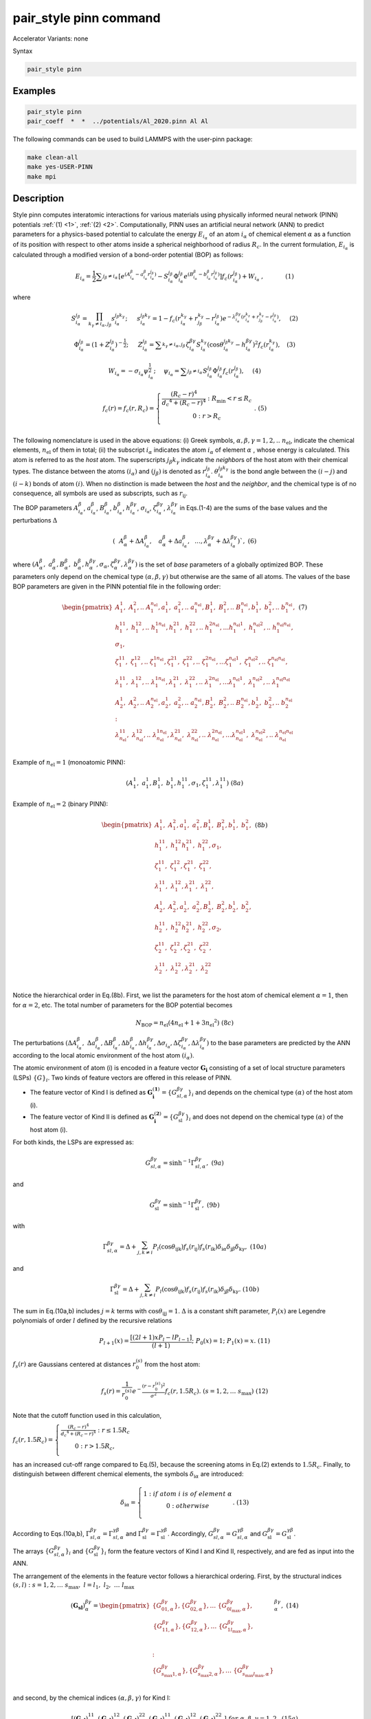 .. index:: pair_style pinn

pair_style pinn command
==============================

Accelerator Variants: none

Syntax

.. code-block:: LAMMPS

   pair_style pinn

Examples
""""""""

.. code-block:: LAMMPS

   pair_style pinn
   pair_coeff  *  *  ../potentials/Al_2020.pinn Al Al

The following commands can be used to build LAMMPS with the user-pinn package:

.. code-block:: LAMMPS

   make clean-all
   make yes-USER-PINN
   make mpi

Description
"""""""""""

Style pinn computes interatomic interactions for various materials using physically informed neural network (PINN) potentials :ref:`(1) <1>`, :ref:`(2) <2>`.  Computationally, PINN uses an artificial neural network (ANN) to predict parameters for a physics-based potential to calculate the energy :math:`E_{i_{\alpha}}` of an atom :math:`i_{\alpha}` of chemical element :math:`\alpha` as a function of its position with respect to other atoms inside a spherical neighborhood of radius :math:`R_c`. In the current formulation, :math:`E_{i_{\alpha}}` is calculated through a modified version of a bond-order potential (BOP) as follows:

.. math::

   E_{i_{ \alpha }}=\frac{1}{2} \sum _{j_{ \beta } \neq i_{ \alpha }}^{} \left[ e^{ \left( A_{i_{ \alpha }}^{ \beta }-a_{i_{ \alpha }}^{ \beta }r_{i_{ \alpha }}^{j_{ \beta }} \right) }-S_{i_{ \alpha }}^{j_{ \beta }} \Phi _{i_{ \alpha }}^{j_{ \beta }}e^{ \left( B_{i_{ \alpha }}^{ \beta }-b_{i_{ \alpha }}^{ \beta }r_{i_{ \alpha }}^{j_{ \beta }} \right) } \right] f_{c} \left( r_{i_{ \alpha }}^{j_{ \beta }} \right) +W_{i_{ \alpha }}~,~~~~~~~~~~~   \left( 1 \right)  


where

.. math::

   S_{i_{ \alpha }}^{j_{ \beta }}= \prod_{k_{ \gamma } \neq i_{ \alpha },j_{ \beta }}^{} s_{i_{ \alpha }}^{j_{ \beta }k_{ \gamma }};~~~~~s_{i_{ \alpha }}^{j_{ \beta }k_{ \gamma }}=1-f_{c} \left( r_{i_{ \alpha }}^{k_{ \gamma }}+r_{j_{ \beta }}^{k_{ \gamma }}-r_{i_{ \alpha }}^{j_{ \beta }} \right) e^{- \lambda _{i_{ \alpha }}^{ \beta  \gamma } \left( r_{i_{ \alpha }}^{k_{ \gamma }}+r_{j_{ \beta }}^{k_{ \gamma }}-r_{i_{ \alpha }}^{j_{ \beta }} \right) },~~~~  \left( 2 \right)


.. math::

   \Phi _{i_{ \alpha }}^{j_{ \beta }}= \left( 1+Z_{i_{ \alpha }}^{j_{ \beta }} \right) ^{-\frac{1}{2}};~~~~~Z_{i_{ \alpha }}^{j_{ \beta }}= \sum _{k_{ \gamma } \neq i_{ \alpha },j_{ \beta }}^{} \zeta _{i_{ \alpha }}^{ \beta  \gamma }S_{i_{ \alpha }}^{k_{ \gamma }} \left( \cos  \theta _{i_{ \alpha }}^{j_{ \beta }k_{ \gamma }}-h_{i_{ \alpha }}^{ \beta  \gamma } \right) ^{2}f_{c} \left( r_{i_{ \alpha }}^{k_{ \gamma }} \right) ,~~~  \left( 3 \right)

.. math::

   W_{i_{ \alpha }}=- \sigma _{i_{ \alpha }} \psi _{i_{ \alpha }}^{\frac{1}{2}};~~~~ \psi _{i_{ \alpha }}= \sum _{j_{ \beta } \neq i_{ \alpha }}^{}S_{i_{ \alpha }}^{j_{ \beta }} \Phi _{i_{ \alpha }}^{j_{ \beta }}f_{c} \left( r_{i_{ \alpha }}^{j_{ \beta }} \right) ,~~~~  \left( 4 \right)

.. math::

   f_{c}\left( r \right) = f_{c}\left( r,R_{c} \right) = \left\{ \begin{matrix}
   \frac{\left( R_{c} - r \right)^{4}}{{d_{c}}^{4} + \left( R_{c} - r \right)^{4}}\ :\ R_{\min} < r \leq R_{c} \\
   0\ \ \ \ \ \ \ \ \ \ \ \ :\ \ r > R_{c} \\
   \end{matrix} \right.\ .\ \ \ \ (5)

The following nomenclature is used in the above equations: (i) Greek
symbols, :math:`\alpha,\beta,\gamma = 1,2,..\ n_{\text{el}}`, indicate
the chemical elements, :math:`n_{\text{el}}` of them in total; (ii) the
subscript :math:`i_{\alpha}` indicates the atom :math:`i_{\alpha}` of
element :math:`\alpha` , whose energy is calculated. This atom is referred to as the
*host* atom. The superscripts :math:`j_{\beta}k_{\gamma}` indicate the
*neighbor*\ s of the host atom with their chemical types. The distance
between the atoms :math:`\left( i_{\alpha} \right)` and
:math:`\left( j_{\beta} \right)` is denoted as
:math:`r_{i_{\alpha}}^{j_{\beta}}`.
:math:`\theta_{i_{\alpha}}^{j_{\beta}k_{\gamma}}` is the bond angle
between the :math:`\left( i - j \right)` and
:math:`\left( i - k \right)` bonds of atom :math:`\left( i \right)`.
When no distinction is made between the *host* and the *neighbor*, and
the chemical type is of no consequence, all symbols are used as
subscripts, such as :math:`r_{\text{ij}}`.


The BOP parameters   :math:`A_{i_{ \alpha }}^{ \beta }`, :math:`a_{i_{ \alpha }}^{ \beta }`, :math:`B_{i_{ \alpha }}^{ \beta }`, :math:`b_{i_{ \alpha }}^{ \beta }`, :math:`h_{i_{ \alpha }}^{ \beta  \gamma }`,  :math:`\sigma _{i_{ \alpha }}`,  :math:`\zeta _{i_{ \alpha }}^{ \beta  \gamma }`,  :math:`\lambda _{i_{ \alpha }}^{ \beta  \gamma }`  in Eqs.(1-4) are the sums of the base values and the perturbations  :math:`\Delta`


.. math::
   \left( ~~A_{ \alpha }^{ \beta }+ \Delta A_{i_{ \alpha }}^{ \beta },~~~a_{ \alpha }^{ \beta }+ \Delta a_{i_{ \alpha }}^{ \beta },~~ \ldots ,   \lambda _{ \alpha }^{ \beta  \gamma }+ \Delta  \lambda _{i_{ \alpha }}^{ \beta  \gamma } \right) ` ,\ \  \  (6)


where
:math:`\left( A_{\alpha}^{\beta},\ a_{\alpha}^{\beta},B_{\alpha}^{\beta},\ b_{\alpha}^{\beta},h_{\alpha}^{{\beta \gamma}},\sigma_{\alpha},\zeta_{\alpha}^{{ \beta \gamma}},\lambda_{\alpha}^{{ \beta \gamma}} \right)`
is the set of *base* parameters of a globally optimized BOP. These
parameters only depend on the chemical type
:math:`\left( \alpha,\beta,\gamma \right)` but otherwise are the same of
all atoms. The values of the base BOP parameters are given in the PINN
potential file in the following order:

.. math::

   \begin{pmatrix}
   A_{1}^{1},\ A_{1}^{2},..\ \ A_{1}^{n_{\text{el}}},a_{1}^{1},\ a_{1}^{2},..\ \ a_{1}^{n_{\text{el}}},B_{1}^{1},\ B_{1}^{2},..\ \ B_{1}^{n_{\text{el}}},b_{1}^{1},\ b_{1}^{2},..\ \ b_{1}^{n_{\text{el}}}, \\
   h_{1}^{11},\ h_{1}^{12},..\ h_{1}^{1n_{\text{el}}},h_{1}^{21},\ h_{1}^{22},..\ h_{1}^{2n_{\text{el}}},\ldots h_{1}^{n_{\text{el}}1},\ h_{1}^{n_{\text{el}}2},..\ h_{1}^{n_{\text{el}}n_{\text{el}}}, \\
   \sigma_{1}, \\
   \zeta_{1}^{11},\ \zeta_{1}^{12},..\ \zeta_{1}^{1n_{\text{el}}},\zeta_{1}^{21},\ \zeta_{1}^{22},..\ \zeta_{1}^{2n_{\text{el}}},\ldots\zeta_{1}^{n_{\text{el}}1},\ \zeta_{1}^{n_{\text{el}}2},..\ \zeta_{1}^{n_{\text{el}}n_{\text{el}}}, \\
   \lambda_{1}^{11},\ \lambda_{1}^{12},..\ \lambda_{1}^{1n_{\text{el}}},\lambda_{1}^{21},\ \lambda_{1}^{22},..\ \lambda_{1}^{2n_{\text{el}}},\ldots\lambda_{1}^{n_{\text{el}}1},\ \lambda_{1}^{n_{\text{el}}2},..\ \lambda_{1}^{n_{\text{el}}n_{\text{el}}} \\
   A_{2}^{1},\ A_{2}^{2},..\ \ A_{2}^{n_{\text{el}}},a_{2}^{1},\ a_{2}^{2},..\ \ a_{2}^{n_{\text{el}}},B_{2}^{1},\ B_{2}^{2},..\ \ B_{2}^{n_{\text{el}}},b_{2}^{1},\ b_{2}^{2},..\ \ b_{2}^{n_{\text{el}}} \\
   : \\
   \lambda_{n_{\text{el}}}^{11},\ \lambda_{n_{\text{el}}}^{12},..\ \lambda_{n_{\text{el}}}^{1n_{\text{el}}},\lambda_{n_{\text{el}}}^{21},\ \lambda_{n_{\text{el}}}^{22},..\ \lambda_{n_{\text{el}}}^{2n_{\text{el}}},\ldots\lambda_{n_{\text{el}}}^{n_{\text{el}}1},\ \lambda_{n_{\text{el}}}^{n_{\text{el}}2},..\ \lambda_{n_{\text{el}}}^{n_{\text{el}}n_{\text{el}}} \\
   \end{pmatrix}\ \ \ \ \ (7)




Example of :math:`n_{\text{el}} = 1` (monoatomic PINN):

.. math:: \left( A_{1}^{1},\ a_{1}^{1},B_{1}^{1},\ b_{1}^{1},h_{1}^{11},\sigma_{1},\zeta_{1}^{11},\lambda_{1}^{11} \right)\ \ \ \ (8a)

Example of :math:`n_{\text{el}} = 2` (binary PINN):

.. math::

   \begin{pmatrix}
   A_{1}^{1},\ A_{1}^{2},a_{1}^{1},\ a_{1}^{2},B_{1}^{1},\ B_{1}^{2},b_{1}^{1},\ b_{1}^{2}, \\
   h_{1}^{11},\ h_{1}^{12}h_{1}^{21},\ h_{1}^{22},\sigma_{1}, \\
   \zeta_{1}^{11},\ \zeta_{1}^{12},\zeta_{1}^{21},\ \zeta_{1}^{22}, \\
   \lambda_{1}^{11},\ \lambda_{1}^{12},\lambda_{1}^{21},\ \lambda_{1}^{22}, \\
   A_{2}^{1},\ A_{2}^{2},a_{2}^{1},\ a_{2}^{2},B_{2}^{1},\ B_{2}^{2},b_{2}^{1},\ b_{2}^{2}, \\
   h_{2}^{11},\ h_{2}^{12}h_{2}^{21},\ h_{2}^{22},\sigma_{2}, \\
   \zeta_{2}^{11},\ \zeta_{2}^{12},\zeta_{2}^{21},\ \zeta_{2}^{22}, \\
   \lambda_{2}^{11},\ \lambda_{2}^{12},\lambda_{2}^{21},\ \lambda_{2}^{22} \\
   \end{pmatrix}\ \ \ \ \ (8b)

Notice the hierarchical order in Eq.(8b). First, we list the parameters
for the host atom of chemical element :math:`\alpha = 1`, then for
:math:`\alpha = 2`, etc. The total number of parameters for the BOP
potential becomes

.. math:: N_{\text{BOP}} = n_{\text{el}}\left( 4n_{\text{el}} + 1 + 3{n_{\text{el}}}^{2} \right)\ \ \ \ \ (8c)

The perturbations
:math:`\left( {\mathrm{\Delta}A}_{i_{\alpha}}^{\beta},\ {\mathrm{\Delta}a}_{i_{\alpha}}^{\beta},{\mathrm{\Delta}B}_{i_{\alpha}}^{\beta},{\mathrm{\Delta}b}_{i_{\alpha}}^{\beta},{\mathrm{\Delta}h}_{i_{\alpha}}^{{ \beta \gamma}},{\mathrm{\Delta}\sigma}_{i_{\alpha}},{\mathrm{\Delta}\zeta}_{i_{\alpha}}^{{ \beta \gamma}},{\mathrm{\Delta}\lambda}_{i_{\alpha}}^{{ \beta \gamma}} \right)`
to the base parameters are predicted by the ANN according to the local
atomic environment of the host atom :math:`\left( i_{\alpha} \right)`.

The atomic environment of atom (i) is encoded in a feature vector
:math:`\mathbf{G}_{\mathbf{i}}` consisting of a set of local structure
parameters (LSPs) :math:`\left\{ G \right\}_{i}`. Two kinds of feature
vectors are offered in this release of PINN.

-  The feature vector of Kind I is defined as
   :math:`\mathbf{G}_{\mathbf{i}}^{\left( \mathbf{1} \right)} = \left\{ G_{sl,\alpha}^{{ \beta \gamma}} \right\}_{i}`
   and depends on the chemical type :math:`\left( \alpha \right)\ `\ of
   the host atom (i).

-  The feature vector of Kind II is defined as
   :math:`\mathbf{G}_{\mathbf{i}}^{\left( \mathbf{2} \right)} = \left\{ G_{\text{sl}}^{{ \beta \gamma}} \right\}_{i}`
   and does not depend on the chemical type
   :math:`\left( \alpha \right)\ `\ of the host atom (i).

For both kinds, the LSPs are expressed as:

.. math:: G_{sl,\alpha}^{{ \beta \gamma}} = \sinh^{- 1}\Gamma_{sl,\alpha }^{{ \beta \gamma}},\ \ \ \ \ \ \ \ \ \ \ \ \ \ \ \ \ \ \ \ \ (9a)

and

.. math:: G_{\text{sl}}^{{ \beta \gamma}} = \sinh^{- 1}{\Gamma_{\text{sl}}^{{ \beta \gamma}},\ \ \ \ \ \ \ \ \ \ \ \ \ \ \ \ \ \ \ \ \ \ \ \ \ (9b)}

with

.. math:: \Gamma_{sl,\alpha\ }^{{ \beta \gamma}} = \mathrm{\Delta} + \sum_{j,k \neq i}^{}{P_{l}\left( \cos\theta_{\text{ijk}} \right)f_{s}\left( r_{\text{ij}} \right)f_{s}\left( r_{\text{ik}} \right)\delta_{\text{i} \alpha}\delta_{\text{j} \beta}\delta_{\text{k} \gamma}},\ \ \ \ (10a)

and

.. math:: \Gamma_{\text{sl}}^{{ \beta \gamma}} = \mathrm{\Delta} + \sum_{j,k \neq i}^{}{P_{l}\left( \cos\theta_{\text{ijk}} \right)f_{s}\left( r_{\text{ij}} \right)f_{s}\left( r_{\text{ik}} \right)\delta_{\text{j} \beta}\delta_{\text{k} \gamma}}.\ \ \ \ \ \ (10b)

The sum in Eq.(10a,b) includes :math:`j = k` terms with
:math:`\cos\theta_{\text{ijj}} = 1`. :math:`\mathrm{\Delta}` is a
constant shift parameter, :math:`P_{l}\left( x \right)` are Legendre
polynomials of order :math:`l` defined by the recursive relations

.. math:: P_{l + 1}\left( x \right) = \frac{\left\lbrack \left( 2l + 1 \right)xP_{l} - lP_{l - 1} \right\rbrack}{\left( l + 1 \right)};\ \ \ P_{0}\left( x \right) = 1;\ \ \ P_{1}\left( x \right) = x.\ \ \ \ (11)

:math:`f_{s}\left( r \right)` are Gaussians centered at distances
:math:`r_{0}^{\left( s \right)}` from the host atom:

.. math:: f_{s}\left( r \right) = \frac{1}{r_{0}^{\left( s \right)}}e^{- \frac{\left( r - r_{0}^{\left( s \right)} \right)^{2}}{\sigma^{2}}}f_{c}\left( r,1.5R_{c} \right).\ \ (s = 1,2,\ldots\ s_{\max})\ \ (12)

Note that the cutoff function used in this calculation,

:math:`f_{c}\left( r,1.5R_{c} \right) = \left\{ \begin{matrix}
\frac{\left( R_{c} - r \right)^{4}}{{d_{c}}^{4} + \left( R_{c} - r \right)^{4}}\ :\ r \leq 1.5R_{c} \\
0\ :\ \ r > {1.5R}_{c}, \\
\end{matrix} \right.\ `

has an increased cut-off range compared to Eq.(5), because the screening
atoms in Eq.(2) extends to :math:`1.5R_{c}`. Finally, to distinguish
between different chemical elements, the symbols
:math:`\delta_{\text{i} \alpha}` are introduced:



.. math::

   \delta_{\text{i} \alpha} = \left\{ \begin{matrix}
   1\ :if\ atom\ i\ is\ of\ element\ \alpha \\
   \ 0\ :\ \ \ \ \ \ \ \ \ \ \ \ \ \ otherwise\ \ \ \ \ \ \ \ \ \ \ \ \ \ \ \ \  \\
   \end{matrix}. \right.\ \ \ \ \ \ \ (13)

According to Eqs.(10a,b),
:math:`\Gamma_{sl,\alpha\ }^{{ \beta \gamma}} = \Gamma_{sl,\alpha }^{{ \gamma \beta}}`
and
:math:`\Gamma_{\text{sl}}^{\beta \gamma} = \Gamma_{\text{sl}}^{\gamma \beta}`.
Accordingly,
:math:`G_{sl,\alpha }^{{ \beta \gamma}} = G_{sl,\alpha }^{{ \gamma \beta}}` and
:math:`G_{\text{sl }}^{{ \beta \gamma}} = G_{\text{sl }}^{{ \gamma \beta}}`.

The arrays :math:`\left\{ G_{sl,\alpha}^{{ \beta \gamma}} \right\}_{i}` and
:math:`\left\{ G_{\text{sl}}^{{ \beta \gamma}} \right\}_{i}` form the feature
vectors of Kind I and Kind II, respectively, and are fed as input into
the ANN.

The arrangement of the elements in the feature vector follows a
hierarchical ordering. First, by the structural indices
:math:`\left( s,l \right)\ :\ s = 1,2,\ldots\ s_{\max},\ \ l = l_{1},\ l_{2},\ \ldots\ l_{\max}`

.. math::

   \left( \mathbf{G}_{\mathbf{\text{sl}}} \right)_{\alpha}^{{ \beta \gamma}} = \begin{pmatrix}
   \left\{ G_{01,\alpha}^{{ \beta \gamma}} \right\},\left\{ G_{02,\alpha}^{{ \beta \gamma}} \right\},\ldots\ \left\{ G_{0l_{\max},\alpha}^{{ \beta \gamma}} \right\}, \\
   \ \begin{matrix}
   \left\{ G_{11,\alpha}^{{ \beta \gamma}} \right\},\left\{ G_{12,\alpha}^{{ \beta \gamma}} \right\},\ldots\ \left\{ G_{1l_{\max},\alpha}^{{ \beta \gamma}} \right\}, \\
   \  \\
   \end{matrix} \\
   : \\
   \left\{ G_{s_{\max}1,\alpha}^{{ \beta \gamma}} \right\},\left\{ G_{s_{\max}2,\alpha}^{{ \beta \gamma}} \right\},\ldots\ \left\{ G_{s_{\max}l_{\max},\alpha}^{{ \beta \gamma}} \right\} \\
   \end{pmatrix}_{\alpha}^{{ \beta \gamma}},\ \ \ \ \ (14)

and second, by the chemical indices
:math:`\left( \alpha,\beta,\gamma \right)` for Kind I:

.. math:: \left\lbrack \left( \mathbf{G}_{\mathbf{\text{sl}}} \right)_{1}^{11},\left( \mathbf{G}_{\mathbf{\text{sl}}} \right)_{1}^{12},\left( \mathbf{G}_{\mathbf{\text{sl}}} \right)_{1}^{22},\left( \mathbf{G}_{\mathbf{\text{sl}}} \right)_{2}^{11},\left( \mathbf{G}_{\mathbf{\text{sl}}} \right)_{2}^{12},\left( \mathbf{G}_{\mathbf{\text{sl}}} \right)_{2}^{22}\  \right\rbrack\ \ \ for\ \ \alpha,\beta,\gamma = 1,2,\ \ \ \ \ (15a)

and by :math:`\left( \beta,\gamma \right)` for Kind II:

.. math:: \left\lbrack \left( \mathbf{G}_{\mathbf{\text{sl}}} \right)^{11},\left( \mathbf{G}_{\mathbf{\text{sl}}} \right)^{12},\left( \mathbf{G}_{\mathbf{\text{sl}}} \right)^{22}\  \right\rbrack\ \ \ for\ \ \beta,\gamma = 1,2.\ \ \ \ \ (15b)


For Kind I descriptors, if the host atom is of chemical sort
:math:`\alpha = 1`, then all
:math:`\left( \mathbf{G}_{\mathbf{\text{sl}}} \right)_{2}^{{ \beta \gamma}} = \sinh^{- 1}\left( \mathrm{\Delta} \right)`
(see Eq.(10a)); and if :math:`\alpha = 2`, then all
:math:`\left( \mathbf{G}_{\mathbf{\text{sl}}} \right)_{1}^{{ \beta \gamma}} = \sinh^{- 1}\left( \mathrm{\Delta} \right)`
. Since an atom can only be of one chemical type, most of the
descriptors are
:math:`const = \sinh^{- 1}\left( \mathrm{\Delta} \right)` , which
introduces a redundancy. While this redundancy makes the ANN more
sensitive in distinguishing different chemical compositions, it also
introduces more computational complexity. The Kind II descriptors avoid
the redundancy by ignoring the chemical type of the host atom, thus
reducing Eq.(15a) to Eq.(15b). The chemical identity of the host atom is
taken into account at the output of the ANN as described below.

The dataflow through a feed-forward ANN composed of *M* layers can be
described by the iteration scheme computing the signal
:math:`t_{\eta}^{\left( n \right)}` at each node :math:`\eta` of layer
*n* as

.. math:: t_{\eta}^{\left( n \right)} = f_{a}^{\left( n \right)}\left( \sum_{k = 1}^{\eta_{\max}^{\left( n - 1 \right)}}{w_{{\eta k}}^{\left( n - 1 \right)}t_{k}^{\left( n - 1 \right)}} + b_{\eta}^{\left( n \right)} \right),\ \ \ \ \ n = 2,3,\ \ldots M;\ \ \eta = 1,2,..\ \eta_{\max}^{\left( n \right)}\ \ \ \ \ (16)

with the initial condition
:math:`\left\{ t_{\eta}^{\left( 1 \right)} \right\} \equiv \left\{ G \right\}_{i}`,
ordered as in Eq.(15a,b). The activation functions
:math:`f_{a}^{\left( n \right)}\left( x \right)` are defined as

.. math::

   f_{a}^{\left( n \right)}\left( x \right) = \left\{ \begin{matrix}
   f_{a}\left( x \right)\ :\ n < M \\
   \ \ \ \ \ \ x\ \ \ :\ n = M \\
   \end{matrix} \right.\ .\ \ \ \ \ \ \ \ (17)

Currently, only one type of activation function is implemented:

Type 1:
:math:`f_{a}\left( x \right) = \frac{1}{1 + e^{- x}} - 0.5 = \frac{1}{2}\tanh\frac{x}{2}`.

The coefficients :math:`w_{\text{k} \eta}^{\left( n \right)}` and
:math:`b_{\eta}^{\left( n \right)}` appearing in Eq.(16) are the weights
and biases of the ANN, which were optimized during the training process.
The ANN output :math:`t_{\eta}^{\left( M \right)}` contains the
perturbations to the BOP parameters for the host atom
:math:`\left( i \right)`. Their order follows the order of the base
parameters given in Eq.(7):

.. math:: \left( {\mathrm{\Delta}A}_{i_{1}}^{1},\ {\mathrm{\Delta}A}_{i_{1}}^{2},..\ \ {\mathrm{\Delta}\lambda}_{i_{n_{\text{el}}}}^{n_{\text{el}}n_{\text{el}}} \right) = \left( t_{1}^{\left( M \right)},\ t_{2}^{\left( M \right)},\ \ldots t_{\text{last}}^{\left( M \right)} \right)_{i}.\ \ \ \ \ (18)


According to Eq.(7), the ANN output consists of sets of perturbation parameters for each possible chemical type of the host atom :math:`\left( i \right)`

.. math:: \left( \underset{\left( i \right)\ of\ element\ 1}{\overset{{\mathrm{\Delta}A}_{i_{1}}^{1},\ {\mathrm{\Delta}A}_{i_{1}}^{2},..\ \ {\mathrm{\Delta}\lambda}_{i_{1}}^{n_{\text{el}}n_{\text{el}}}}{\underbrace{}}}\ ,\underset{\left( i \right)\ of\ element\ 2}{\overset{{\mathrm{\Delta}A}_{i_{2}}^{1},\ {\mathrm{\Delta}A}_{i_{2}}^{2},..\ \ {\mathrm{\Delta}\lambda}_{i_{2}}^{n_{\text{el}}n_{\text{el}}}}{\underbrace{}}},\ldots\ \underset{\left( i \right)\text{ of element }n_{\text{el}}}{\overset{{\mathrm{\Delta}A}_{i_{n_{\text{el}}}}^{1},\ {\mathrm{\Delta}A}_{i_{n_{\text{el}}}}^{2},..\ \ {\mathrm{\Delta}\lambda}_{i_{n_{\text{el}}}}^{n_{\text{el}}n_{\text{el}}}}{\underbrace{}}} \right).\ \ \ (19)

Since the host atom can only be of one chemical type at a time, only one
subset in the output vector (19) is used, making the calculations and
storage for the entire vector redundant. This redundancy also exists in
Kind I descriptors, where the feature vector uniquely identifies the
type of the host atom as in Eq.(15a), and the parameters in the output
vector related to the other chemical types are never used. The Kind II
descriptors exploit the redundancy in the potential parameters by using
the shorter feature vector in Eq.(15b), which does not indicate the type
of the host atom. In this case, the ANN is trained to produce the
correct output parameters for all possible types of the host atom given
its environment, and only the actual type is used by the BOP. Kind II
descriptors are particularly useful in grand canonical or a semi-grand
canonical Monte Carlo simulations, where a trial move consists or
switching the chemical type from one element to another at random
without changing its environment. In such a case, there is no need to
recompute the feature vector and the ANN: the ANN already contains the
parameters for all possible types of the host atom.

**Potential file format:** filename.pinn

*Example for a binary Cu-Ta system:*

.. image:: JPG/user_pinn_1.png
  :width: 800
  :alt: Alternative text

Next lines until the end of the file list the ANN weights and biases, layer by layer in the following order. The respective calculation for each layer is given below for clarity:

.. math::
   \left. \ \begin{matrix}
   w_{11}^{\left( 1 \right)},w_{21}^{\left( 1 \right)},\ldots\ w_{\eta_{\max}^{\left( 2 \right)}1}^{\left( 1 \right)} \\
   w_{12}^{\left( 1 \right)},w_{22}^{\left( 1 \right)},\ldots w_{\eta_{\max}^{\left( 2 \right)}2}^{\left( 1 \right)}\  \\
   \ldots \\
   w_{1,\eta_{\max}^{\left( 1 \right)}}^{\left( 1 \right)},w_{2,\eta_{\max}^{\left( 1 \right)}}^{\left( 1 \right)},\ldots w_{\eta_{\max}^{\left( 2 \right)}\eta_{\max}^{\left( 1 \right)}}^{\left( 1 \right)}\  \\
   b_{1}^{\left( 2 \right)},b_{2}^{\left( 2 \right)},\ldots b_{\eta_{\max}^{\left( 2 \right)}}^{\left( 2 \right)} \\
   \end{matrix} \right\}\ input\ layer:\ \ \ t_{\eta}^{\left( 2 \right)} = f_{a}\left( \sum_{k = 1}^{\eta_{\max}^{\left( 1 \right)}}{w_{{\eta k}}^{\left( 1 \right)}t_{k}^{\left( 1 \right)}} + b_{\eta}^{\left( 2 \right)} \right)
.. math::
   \left. \ \begin{matrix}
   : \\
   w_{11}^{\left( n - 1 \right)},w_{21}^{\left( n - 1 \right)},\ldots\ w_{\eta_{\max}^{\left( n \right)}1}^{\left( n - 1 \right)} \\
   w_{12}^{\left( n - 1 \right)},w_{22}^{\left( n - 1 \right)},\ldots w_{\eta_{\max}^{\left( n \right)}2}^{\left( n - 1 \right)}\  \\
   \ldots \\
   w_{1,\eta_{\max}^{\left( n - 1 \right)}}^{\left( n - 1 \right)},w_{2,\eta_{\max}^{\left( n - 1 \right)}}^{\left( n - 1 \right)},\ldots w_{\eta_{\max}^{\left( n \right)}\eta_{\max}^{\left( n - 1 \right)}}^{\left( n - 1 \right)}\  \\
   b_{1}^{\left( n \right)},b_{2}^{\left( n \right)},\ldots b_{\eta_{\max}^{\left( n \right)}}^{\left( n \right)} \\
   \end{matrix} \right\}\ hidden\ layer:\ \ \ t_{\eta}^{\left( n \right)} = f_{a}\left( \sum_{k = 1}^{\eta_{\max}^{\left( n - 1 \right)}}{w_{{\eta k}}^{\left( n - 1 \right)}t_{k}^{\left( n - 1 \right)}} + b_{\eta}^{\left( n \right)} \right)
.. math::
   \left. \ \begin{matrix}
   \begin{matrix}
   : \\
   w_{11}^{\left( M - 1 \right)},w_{21}^{\left( M - 1 \right)},\ldots\ w_{\eta_{\max}^{\left( \right)}1}^{\left( M - 1 \right)} \\
   \ldots \\
   w_{1,\eta_{\max}^{\left( M - 1 \right)}}^{\left( M - 1 \right)},w_{2,\eta_{\max}^{\left( M - 1 \right)}}^{\left( M - 1 \right)},\ldots w_{\eta_{\max}^{\left( M \right)}\eta_{\max}^{\left( M - 1 \right)}}^{\left( M - 1 \right)}\  \\
   \end{matrix} \\
   b_{1}^{\left( M \right)},b_{2}^{\left( M \right)},\ldots b_{\eta_{\max}^{\left( M \right)}}^{\left( M \right)} \\
   \end{matrix} \right\}\ output\ layer:\ \ \ t_{\eta}^{\left( M \right)} = \sum_{k = 1}^{\eta_{\max}^{\left( M - 1 \right)}}{w_{{\eta k}}^{\left( M - 1 \right)}t_{k}^{\left( M - 1 \right)}} + b_{\eta}^{\left( M \right)}

The PINN file format described above allows for the formulation of several types of PINN potentials.

A. Mono-atomic

   a. Straight ANN (no BOP)

   b. PINN (parameterized BOP)

B. Multicomponent

   a. Straight ANN

      i.  Kind I

      ii. Kind II

   b. PINN

      i.  Kind I

      ii. Kind II


The numbers :math:`n_{el}`, :math:`N_{BOP}`, :math:`s_{max}`, :math:`l_{max}`,
 :math:`\eta_{max}^1`, and :math:`\eta_{max}^M`, from 8c, 14, and 16
 are used to uniquely identify the type of the potential according to the
 following below. Note that the type of descriptors, Kind I or Kind II, is
 determined automatically according to the value of :math:`\eta_{max}^1`.
 The following flowchart is used to identify the type of PINN used.

.. image:: JPG/user_pinn_2.png
  :width: 800
  :alt: Alternative text


**Restrictions**

This style is part of the USER-PINN package. It is only enabled if
LAMMPS was built with that package. See the Build package
<Build_package> doc page for more info.

**Related commands**

Pair_coeff <pair_coeff>

**Default**

none


**Reference**

.. _1:

**(1)** Pun, Batra, Ramprasad, and Mishin, Nature Communications, 10, 2339, 2019.

.. _2:

**(2)** Pun, Yamakov, Hickman, Glaessgen, and Mishin, Phys Rev M, 4, 113807, 2020.

